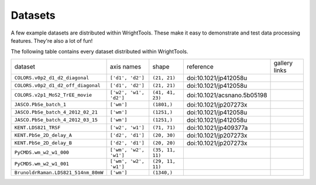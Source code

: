 .. _datasets:

Datasets
========

A few example datasets are distributed within WrightTools.
These make it easy to demonstrate and test data processing features.
They're also a lot of fun!

The following table contains every dataset distributed within WrightTools.

========================================  ============================  ===================  ================================  ==============
dataset                                   axis names                    shape                reference                         gallery links
----------------------------------------  ----------------------------  -------------------  --------------------------------  --------------
``COLORS.v0p2_d1_d2_diagonal``            ``['d1', 'd2']``              ``(21, 21)``         doi:10.1021/jp412058u
``COLORS.v0p2_d1_d2_off_diagonal``        ``['d1', 'd2']``              ``(21, 21)``         doi:10.1021/jp412058u
``COLORS.v2p1_MoS2_TrEE_movie``           ``['w2', 'w1', 'd2']``        ``(41, 41, 23)``     doi:10.1021/acsnano.5b05198
``JASCO.PbSe_batch_1``                    ``['wm']``                    ``(1801,)``          doi:10.1021/jp207273x
``JASCO.PbSe_batch_4_2012_02_21``         ``['wm']``                    ``(1251,)``          doi:10.1021/jp412058u
``JASCO.PbSe_batch_4_2012_03_15``         ``['wm']``                    ``(1251,)``          doi:10.1021/jp412058u
``KENT.LDS821_TRSF``                      ``['w2', 'w1']``              ``(71, 71)``         doi:10.1021/jp409377a
``KENT.PbSe_2D_delay_A``                  ``['d2', 'd1']``              ``(20, 30)``         doi:10.1021/jp207273x
``KENT.PbSe_2D_delay_B``                  ``['d2', 'd1']``              ``(20, 20)``         doi:10.1021/jp207273x
``PyCMDS.wm_w2_w1_000``                   ``['wm', 'w2', 'w1']``        ``(35, 11, 11)``
``PyCMDS.wm_w2_w1_001``                   ``['wm', 'w2', 'w1']``        ``(29, 11, 11)``
``BrunoldrRaman.LDS821_514nm_80mW``       ``['wm']``                    ``(1340,)``
========================================  ============================  ===================  ================================  ==============
